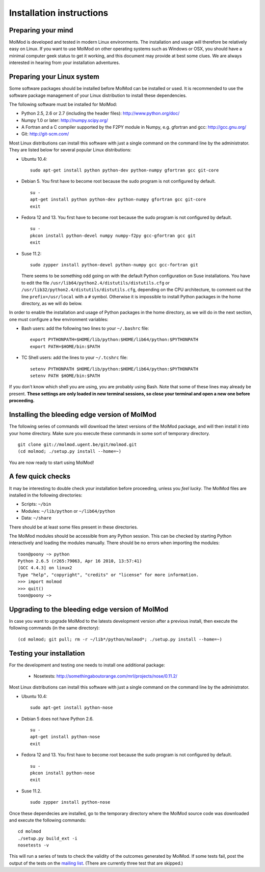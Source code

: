 Installation instructions
=========================


Preparing your mind
-------------------

MolMod is developed and tested in modern Linux environments. The
installation and usage will therefore be relatively easy on Linux. If you want
to use MolMod on other operating systems such as Windows or OSX, you should
have a minimal computer geek status to get it working, and this document may
provide at best some clues. We are always interested in hearing from your
installation adventures.

Preparing your Linux system
---------------------------

Some software packages should be installed before MolMod can be installed or
used. It is recommended to use the software package management of your Linux
distribution to install these dependencies.

The following software must be installed for MolMod:

* Python 2.5, 2.6 or 2.7 (including the header files): http://www.python.org/doc/
* Numpy 1.0 or later: http://numpy.scipy.org/
* A Fortran and a C compiler supported by the F2PY module in Numpy, e.g.
  gfortran and gcc: http://gcc.gnu.org/
* Git: http://git-scm.com/

Most Linux distributions can install this software with just a single command
on the command line by the administrator. They are listed below for several
popular Linux distributions:

* Ubuntu 10.4::

    sudo apt-get install python python-dev python-numpy gfortran gcc git-core

* Debian 5. You first have to become root because the sudo program is not
  configured by default. ::

    su -
    apt-get install python python-dev python-numpy gfortran gcc git-core
    exit

* Fedora 12 and 13. You first have to become root because the sudo program is
  not configured by default. ::

    su -
    pkcon install python-devel numpy numpy-f2py gcc-gfortran gcc git
    exit

* Suse 11.2::

    sudo zypper install python-devel python-numpy gcc gcc-fortran git

  There seems to be something odd going on with the default Python configuration
  on Suse installations. You have to edit the file
  ``/usr/lib64/python2.4/distutils/distutils.cfg`` or
  ``/usr/lib32/python2.4/distutils/distutils.cfg``, depending on the CPU
  architecture, to comment out the line ``prefix=/usr/local`` with a ``#``
  symbol. Otherwise it is impossible to install Python packages in the home
  directory, as we will do below.

In order to enable the installation and usage of Python packages in the home
directory, as we will do in the next section, one must configure a few
environment variables:

* Bash users: add the following two lines to your ``~/.bashrc`` file::

    export PYTHONPATH=$HOME/lib/python:$HOME/lib64/python:$PYTHONPATH
    export PATH=$HOME/bin:$PATH

* TC Shell users: add the lines to your ``~/.tcshrc`` file::

    setenv PYTHONPATH $HOME/lib/python:$HOME/lib64/python:$PYTHONPATH
    setenv PATH $HOME/bin:$PATH

If you don't know which shell you are using, you are probably using Bash. Note
that some of these lines may already be present. **These settings are only
loaded in new terminal sessions, so close your terminal and open a new one
before proceeding.**


Installing the bleeding edge version of MolMod
----------------------------------------------

The following series of commands will download the latest versions of the
MolMod package, and will then install it into your home directory. Make sure you
execute these commands in some sort of temporary directory. ::

    git clone git://molmod.ugent.be/git/molmod.git
    (cd molmod; ./setup.py install --home=~)

You are now ready to start using MolMod!

A few quick checks
------------------

It may be interesting to double check your installation before proceeding,
unless you `feel lucky`. The MolMod files are installed in the following
directories:

* Scripts: ``~/bin``
* Modules: ``~/lib/python`` or ``~/lib64/python``
* Data: ``~/share``

There should be at least some files present in these directories.

The MolMod modules should be accessible from any Python session. This can be
checked by starting Python interactively and loading the modules manually. There
should be no errors when importing the modules::

    toon@poony ~> python
    Python 2.6.5 (r265:79063, Apr 16 2010, 13:57:41)
    [GCC 4.4.3] on linux2
    Type "help", "copyright", "credits" or "license" for more information.
    >>> import molmod
    >>> quit()
    toon@poony ~>


Upgrading to the bleeding edge version of MolMod
------------------------------------------------

In case you want to upgrade MolMod to the latests development version after a
previous install, then execute the following commands (in the same directory)::

    (cd molmod; git pull; rm -r ~/lib*/python/molmod*; ./setup.py install --home=~)


Testing your installation
-------------------------

For the development and testing one needs to install one additional package:

 * Nosetests: http://somethingaboutorange.com/mrl/projects/nose/0.11.2/

Most Linux distributions can install this software with just a single command on
the command line by the administrator.

* Ubuntu 10.4::

    sudo apt-get install python-nose

* Debian 5 does not have Python 2.6. ::

    su -
    apt-get install python-nose
    exit

* Fedora 12 and 13. You first have to become root because the sudo program is
  not configured by default. ::

    su -
    pkcon install python-nose
    exit

* Suse 11.2. ::

    sudo zypper install python-nose

Once these dependecies are installed, go to the temporary directory where the
MolMod source code was downloaded and execute the following commands::

    cd molmod
    ./setup.py build_ext -i
    nosetests -v

This will run a series of tests to check the validity of the outcomes generated
by MolMod. If some tests fail, post the output of the tests on the `mailing list
<http://molmod.ugent.be/code/wiki/MolMod/MailingList>`_. (There are currently
three test that are skipped.)
